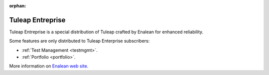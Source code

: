 :orphan:

.. _tuleap-enterprise:

Tuleap Entreprise
=================

Tuleap Entreprise is a special distribution of Tuleap crafted by Enalean for
enhanced reliability.

Some features are only distributed to Tuleap Enterprise subscribers:

* :ref:`Test Management <testmgmt>`.
* :ref:`Portfolio <portfolio>`.

More information on `Enalean web site`_.

.. _Enalean web site: https://www.enalean.com/enterprise-solutions
